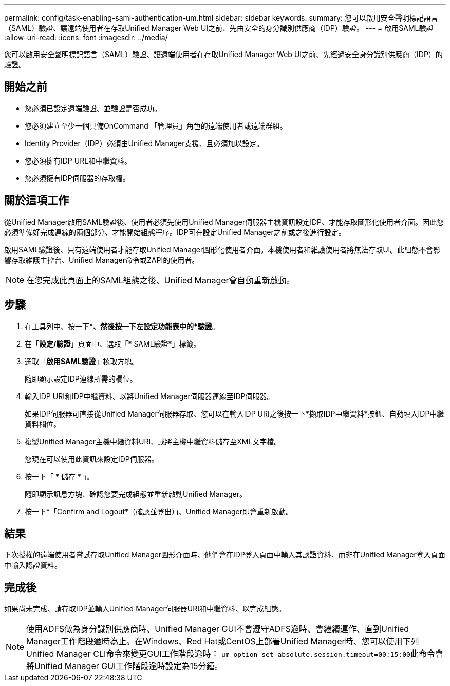 ---
permalink: config/task-enabling-saml-authentication-um.html 
sidebar: sidebar 
keywords:  
summary: 您可以啟用安全聲明標記語言（SAML）驗證、讓遠端使用者在存取Unified Manager Web UI之前、先由安全的身分識別供應商（IDP）驗證。 
---
= 啟用SAML驗證
:allow-uri-read: 
:icons: font
:imagesdir: ../media/


[role="lead"]
您可以啟用安全聲明標記語言（SAML）驗證、讓遠端使用者在存取Unified Manager Web UI之前、先經過安全身分識別供應商（IDP）的驗證。



== 開始之前

* 您必須已設定遠端驗證、並驗證是否成功。
* 您必須建立至少一個具備OnCommand 「管理員」角色的遠端使用者或遠端群組。
* Identity Provider（IDP）必須由Unified Manager支援、且必須加以設定。
* 您必須擁有IDP URL和中繼資料。
* 您必須擁有IDP伺服器的存取權。




== 關於這項工作

從Unified Manager啟用SAML驗證後、使用者必須先使用Unified Manager伺服器主機資訊設定IDP、才能存取圖形化使用者介面。因此您必須準備好完成連線的兩個部分、才能開始組態程序。IDP可在設定Unified Manager之前或之後進行設定。

啟用SAML驗證後、只有遠端使用者才能存取Unified Manager圖形化使用者介面。本機使用者和維護使用者將無法存取UI。此組態不會影響存取維護主控台、Unified Manager命令或ZAPI的使用者。

[NOTE]
====
在您完成此頁面上的SAML組態之後、Unified Manager會自動重新啟動。

====


== 步驟

. 在工具列中、按一下*image:../media/clusterpage-settings-icon.gif[""]*、然後按一下左設定功能表中的*驗證*。
. 在「*設定/驗證*」頁面中、選取「* SAML驗證*」標籤。
. 選取「*啟用SAML驗證*」核取方塊。
+
隨即顯示設定IDP連線所需的欄位。

. 輸入IDP URI和IDP中繼資料、以將Unified Manager伺服器連線至IDP伺服器。
+
如果IDP伺服器可直接從Unified Manager伺服器存取、您可以在輸入IDP URI之後按一下*擷取IDP中繼資料*按鈕、自動填入IDP中繼資料欄位。

. 複製Unified Manager主機中繼資料URI、或將主機中繼資料儲存至XML文字檔。
+
您現在可以使用此資訊來設定IDP伺服器。

. 按一下「 * 儲存 * 」。
+
隨即顯示訊息方塊、確認您要完成組態並重新啟動Unified Manager。

. 按一下*「Confirm and Logout*（確認並登出）」、Unified Manager即會重新啟動。




== 結果

下次授權的遠端使用者嘗試存取Unified Manager圖形介面時、他們會在IDP登入頁面中輸入其認證資料、而非在Unified Manager登入頁面中輸入認證資料。



== 完成後

如果尚未完成、請存取IDP並輸入Unified Manager伺服器URI和中繼資料、以完成組態。

[NOTE]
====
使用ADFS做為身分識別供應商時、Unified Manager GUI不會遵守ADFS逾時、會繼續運作、直到Unified Manager工作階段逾時為止。在Windows、Red Hat或CentOS上部署Unified Manager時、您可以使用下列Unified Manager CLI命令來變更GUI工作階段逾時： ``um option set absolute.session.timeout=00:15:00``此命令會將Unified Manager GUI工作階段逾時設定為15分鐘。

====